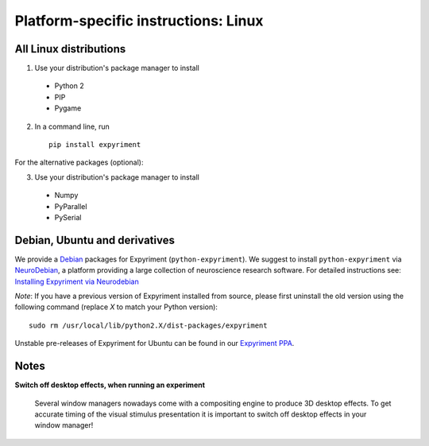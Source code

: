 .. _Linux:

Platform-specific instructions: Linux
=====================================

All Linux distributions
-----------------------

1. Use your distribution's package manager to install

  * Python 2
  * PIP
  * Pygame

2. In a command line, run ::

    pip install expyriment

For the alternative packages (optional):

3. Use your distribution's package manager to install

  * Numpy
  * PyParallel
  * PySerial


Debian, Ubuntu and derivatives
------------------------------

We provide a `Debian`_ packages for Expyriment (``python-expyriment``).  We 
suggest to install ``python-expyriment`` via `NeuroDebian`_, a platform
providing a large collection of neuroscience research software. For detailed
instructions see:
`Installing Expyriment via Neurodebian <http://neuro.debian.net/pkgs/python-expyriment.html>`_

*Note*: If you have a previous version of Expyriment installed from source,
please first uninstall the old version using the following command (replace *X*
to match your Python version)::

    sudo rm /usr/local/lib/python2.X/dist-packages/expyriment

Unstable pre-releases of Expyriment for Ubuntu can be found in our `Expyriment PPA <https://launchpad.net/~lindemann09/+archive/expyriment>`_.


Notes
-----
**Switch off desktop effects, when running an experiment**

    Several window managers nowadays come with a compositing engine to produce
    3D desktop effects. To get accurate timing of the visual stimulus
    presentation it is important to switch off desktop effects in your window
    manager!

.. _`release page`: http://github.com/expyriment/expyriment/releases/latest
.. _`Debian`: https://www.debian.org/
.. _`NeuroDebian`: http://neuro.debian.net/
